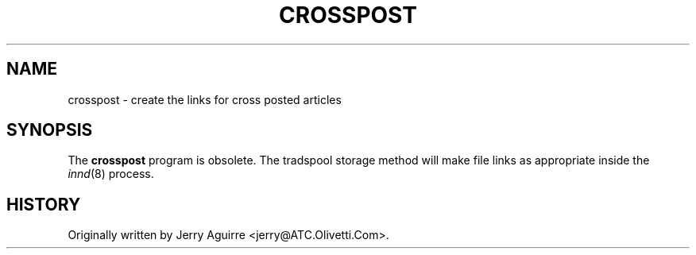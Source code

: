 .\" $Revision$
.TH CROSSPOST 8
.SH NAME
crosspost \- create the links for cross posted articles
.SH SYNOPSIS
The
.B crosspost
program is obsolete.  The tradspool storage method will make file links
as appropriate inside the
.IR innd (8)
process.
.SH HISTORY
Originally written by Jerry Aguirre <jerry@ATC.Olivetti.Com>.
